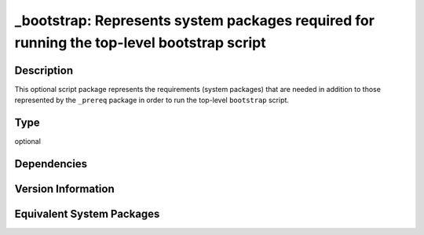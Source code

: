 .. _spkg__bootstrap:

_bootstrap: Represents system packages required for running the top-level bootstrap script
====================================================================================================

Description
-----------

This optional script package represents the requirements (system packages)
that are needed in addition to those represented by the ``_prereq`` package
in order to run the top-level ``bootstrap`` script.

Type
----

optional


Dependencies
------------


Version Information
-------------------


Equivalent System Packages
--------------------------

.. tab:: Alpine

   .. CODE-BLOCK:: bash

       $ apk add bash gettext-dev autoconf automake libtool pkgconf


.. tab:: Arch Linux

   .. CODE-BLOCK:: bash

       $ sudo pacman -S autoconf automake libtool pkgconf


.. tab:: conda-forge

   .. CODE-BLOCK:: bash

       $ conda install autoconf automake libtool pkg-config


.. tab:: Cygwin

   .. CODE-BLOCK:: bash

       $ apt-cyg install autoconf automake libtool 


.. tab:: Debian/Ubuntu

   .. CODE-BLOCK:: bash

       $ sudo apt-get install autoconf automake libtool pkg-config


.. tab:: Fedora/Redhat/CentOS

   .. CODE-BLOCK:: bash

       $ sudo yum install autoconf automake libtool pkg-config


.. tab:: FreeBSD

   .. CODE-BLOCK:: bash

       $ sudo pkg install autoconf automake libtool pkg-config


.. tab:: Gentoo Linux

   .. CODE-BLOCK:: bash

       $ sudo emerge dev-build/autoconf dev-build/automake dev-build/libtool 


.. tab:: Homebrew

   .. CODE-BLOCK:: bash

       $ brew install autoconf automake libtool pkg-config


.. tab:: MacPorts

   .. CODE-BLOCK:: bash

       $ sudo port install gettext autoconf automake libtool pkgconfig


.. tab:: Nixpkgs

   .. CODE-BLOCK:: bash

       $ nix-env --install autoconf automake libtool pkg-config


.. tab:: openSUSE

   .. CODE-BLOCK:: bash

       $ sudo zypper install autoconf automake libtool pkgconfig


.. tab:: Slackware

   .. CODE-BLOCK:: bash

       $ sudo slackpkg install autoconf automake libtool pkg-config


.. tab:: Void Linux

   .. CODE-BLOCK:: bash

       $ sudo xbps-install autoconf automake libtool xtools mk-configure \
             pkg-config




